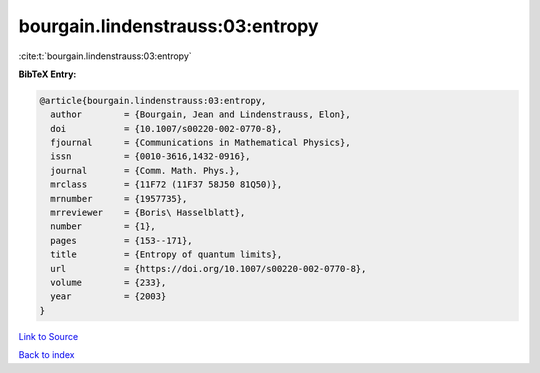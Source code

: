 bourgain.lindenstrauss:03:entropy
=================================

:cite:t:`bourgain.lindenstrauss:03:entropy`

**BibTeX Entry:**

.. code-block:: bibtex

   @article{bourgain.lindenstrauss:03:entropy,
     author        = {Bourgain, Jean and Lindenstrauss, Elon},
     doi           = {10.1007/s00220-002-0770-8},
     fjournal      = {Communications in Mathematical Physics},
     issn          = {0010-3616,1432-0916},
     journal       = {Comm. Math. Phys.},
     mrclass       = {11F72 (11F37 58J50 81Q50)},
     mrnumber      = {1957735},
     mrreviewer    = {Boris\ Hasselblatt},
     number        = {1},
     pages         = {153--171},
     title         = {Entropy of quantum limits},
     url           = {https://doi.org/10.1007/s00220-002-0770-8},
     volume        = {233},
     year          = {2003}
   }

`Link to Source <https://doi.org/10.1007/s00220-002-0770-8},>`_


`Back to index <../By-Cite-Keys.html>`_
